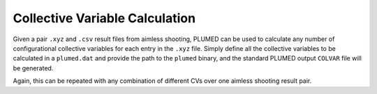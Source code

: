 Collective Variable Calculation
-------------------------------

Given a pair ``.xyz`` and ``.csv`` result files from aimless shooting, PLUMED can be used to calculate any number of
configurational collective variables for each entry in the ``.xyz`` file. Simply define all the collective variables to
be calculated in a ``plumed.dat`` and provide the path to the ``plumed`` binary, and the standard PLUMED output ``COLVAR``
file will be generated.

Again, this can be repeated with any combination of different CVs over one aimless shooting result pair.